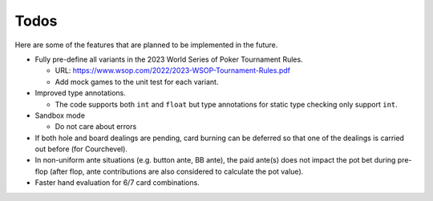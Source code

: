 =====
Todos
=====

Here are some of the features that are planned to be implemented in the future.

- Fully pre-define all variants in the 2023 World Series of Poker Tournament Rules.

  - URL: https://www.wsop.com/2022/2023-WSOP-Tournament-Rules.pdf
  - Add mock games to the unit test for each variant.

- Improved type annotations.

  - The code supports both ``int`` and ``float`` but type annotations for static type checking only support ``int``.

- Sandbox mode

  - Do not care about errors

- If both hole and board dealings are pending, card burning can be deferred so that one of the dealings is carried out before (for Courchevel).
- In non-uniform ante situations (e.g. button ante, BB ante), the paid ante(s) does not impact the pot bet during pre-flop (after flop, ante contributions are also considered to calculate the pot value).
- Faster hand evaluation for 6/7 card combinations.
